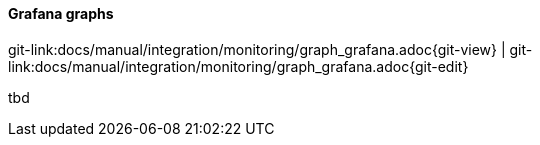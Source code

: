 
:imagesdir: ../../../images

==== Grafana graphs

[#git-edit-section]
:page-path: docs/manual/integration/monitoring/graph_grafana.adoc
git-link:{page-path}{git-view} | git-link:{page-path}{git-edit}

tbd
//TODO SM how to use
